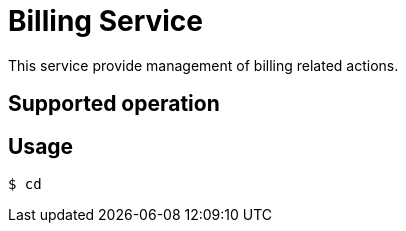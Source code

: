 = Billing Service

This service provide management of billing related actions.

== Supported operation


== Usage

[listing]
----
$ cd
----
